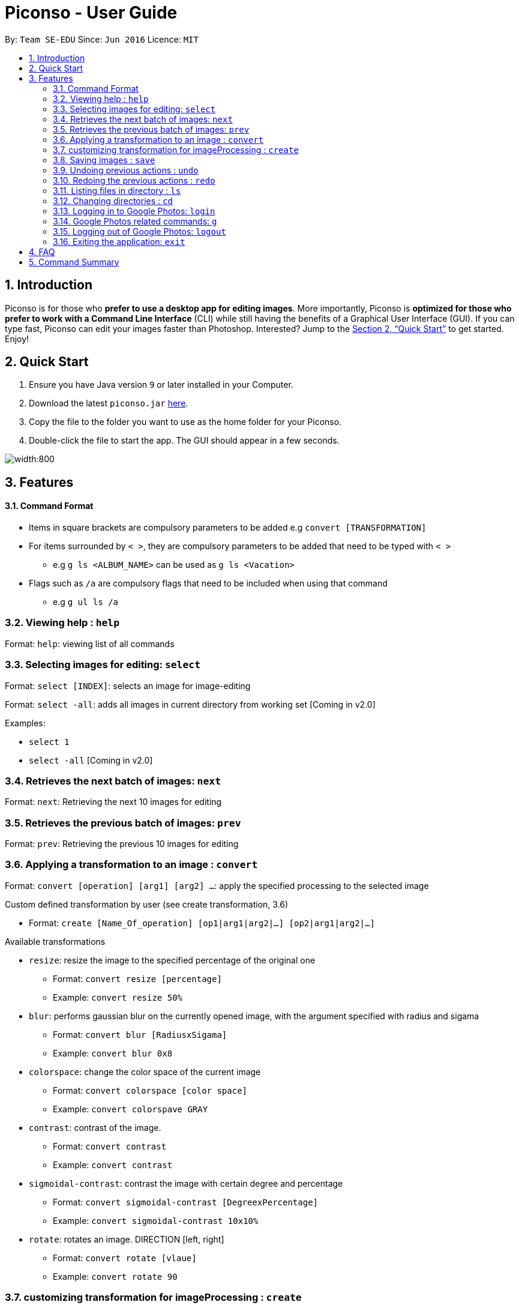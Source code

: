 = Piconso - User Guide
:site-section: UserGuide
:toc:
:toc-title:
:toc-placement: preamble
:sectnums:
:imagesDir: images
:stylesDir: stylesheets
:xrefstyle: full
:experimental:
ifdef::env-github[]
:tip-caption: :bulb:
:note-caption: :information_source:
endif::[]
:repoURL: https://github.com/CS2103-AY1819S1-T09-3/main

By: `Team SE-EDU`      Since: `Jun 2016`      Licence: `MIT`

== Introduction

Piconso is for those who *prefer to use a desktop app for editing images*. More importantly, Piconso is *optimized for those who prefer to work with a Command Line Interface* (CLI) while still having the benefits of a Graphical User Interface (GUI). If you can type fast, Piconso can edit your images faster than Photoshop. Interested? Jump to the <<Quick Start>> to get started. Enjoy!

== Quick Start

.  Ensure you have Java version `9` or later installed in your Computer.
.  Download the latest `piconso.jar` link:https://github.com/CS2103-AY1819S1-T09-3/main/releases[here].
.  Copy the file to the folder you want to use as the home folder for your Piconso.
.  Double-click the file to start the app. The GUI should appear in a few seconds.

image::Ui.png[width:800]

[[Features]]
== Features

==== Command Format
* Items in square brackets are compulsory parameters to be added e.g `convert [TRANSFORMATION]` +
* For items surrounded by `< >`, they are compulsory parameters to be added that need to be typed with `< >` +
** e.g `g ls <ALBUM_NAME>` can be used as `g ls <Vacation>` +
* Flags such as `/a` are compulsory flags that need to be included when using that command
** e.g `g ul ls /a`

=== Viewing help : `help`

Format: `help`: viewing list of all commands

=== Selecting images for editing: `select`

Format: `select [INDEX]`: selects an image for image-editing

Format: `select -all`: adds all images in current directory from working set [Coming in v2.0]

Examples:

* `select 1` +
* `select -all` [Coming in v2.0]

=== Retrieves the next batch of images: `next`

Format: `next`: Retrieving the next 10 images for editing

=== Retrieves the previous batch of images: `prev`

Format: `prev`: Retrieving the previous 10 images for editing

=== Applying a transformation to an image : `convert`

Format: `convert [operation] [arg1] [arg2] ...`: apply the specified processing to the selected image

Custom defined transformation by user (see create transformation, 3.6)

* Format: `create [Name_Of_operation] [op1|arg1|arg2|...] [op2|arg1|arg2|...]`

Available transformations

* `resize`: resize the image to the specified percentage of the original one

** Format: `convert resize [percentage]`
** Example: `convert resize 50%`

* `blur`: performs gaussian blur on the currently opened image, with the argument specified with radius and sigama

** Format: `convert blur [RadiusxSigama]`
** Example: `convert blur 0x8`

* `colorspace`: change the color space of the current image

** Format: `convert colorspace [color space]`
** Example: `convert colorspave GRAY`

* `contrast`: contrast of the image.

** Format: `convert contrast`
** Example: `convert contrast`

* `sigmoidal-contrast`: contrast the image with certain degree and percentage

** Format: `convert sigmoidal-contrast [DegreexPercentage]`
** Example: `convert sigmoidal-contrast 10x10%`

* `rotate`: rotates an image. DIRECTION [left, right]

** Format: `convert rotate [vlaue]`
** Example: `convert rotate 90`

=== customizing transformation for imageProcessing : `create`

Format: `create [Name_Of_operation] [op1|arg1|arg2|...] [op2|arg1|arg2|...]`: create a customized operation for
transformation base on the operation specified

Examples:

* `create blurR blur|0x8 rotate|90`

=== Saving images : `save`

Format: `save [IMAGE_NAME]`: saves the transformed image, supporting jpg, jpeg, png, tiff, gif

Examples:

* `save modified.png`

// tag::undoredo[]
=== Undoing previous actions : `undo`

Format: `undo`: Step back to the previous transformation

[NOTE]
====
Commands that can be undone: those commands that modify the image's transformation (anything done with `convert`).
====

Examples:

* `convert blur 0x8` +
`undo` (reverses the `convert blur 0x8` command) +

=== Redoing the previous actions : `redo`

Format: `redo`: Step forward to the previously undone transformation

Examples:

* `convert blur 0x8` +
`undo` (reverses the `convert blur 0x8` command) +
`redo` (reapplies the `convert blur 0x8` command) +
// end::undoredo[]

=== Listing files in directory : `ls`

Format: `ls`: lists files in the current directory

=== Changing directories : `cd`

Format: `cd [DIRECTORY_NAME]`: changes directory

// tag::google[]
=== Logging in to Google Photos: `login`

Format: `login`: allows you to log in to Google Photos

[NOTE]
====
*Requires a stable internet connection* +
Once the `login` command is launched, you *MUST* proceed with logging in from the redirected page, otherwise the application will freeze. You may use `logout` afterwards if you have changed your mind. +

A fix is upcoming in v2.0.
====

=== Google Photos related commands: `g`

[NOTE]
====
All commands will require a stable internet connection.
====

==== Traversing Google Photos: `g ls`

Format: `g ls`: lists all photos in your Google Photos, takes a longer amount of time depending on the number of images stored. +
Format: `g ls /a`: lists all albums in your Google Photos. +
Format: `g ls <ALBUM_NAME>`: lists all photos in specified album from Google Photos.

Examples:

* `g ls <Vacation>`

==== Downloading photos from Google Photos: `g dl`

[NOTE]
====
All photos will be downloaded to the currently opened local directory. +
Any files with duplicate naming existing in the targeted directory *WILL* be replaced
====

Format: `g dl /i<IMAGE_NAME>`: downloads specified image from Google Photos +
Format: `g dl /a<ALBUM_NAME>`: downloads all images from specified album in Google Photos, takes a longer amount of time depending on the number of images stored in the album. +
Format: `g dl /a<ALBUM_NAME> /i<IMAGE_NAME>`: downloads a specific photo from a specific album in Google Photos.

Examples:

* `g dl /i<Beach.png>` -> Downloads Beach.png +
* `g dl /a<Vacation>` -> Downloads all photos from Vacation album +
* `g dl /a<Vacation> /i<Beach.png>` -> Downloads Beach.png from Vacation album +

==== Uploading photos to Google Photos: `g ul`

[NOTE]
====
All uploaded photos will be automatically categorised into album 'Piconso Uploads'
====

Format: `g ul <IMAGE_NAME>`: uploads specified image in currently open local directory to Google Photos +
Format: `g ul all`: uploads all images in current directory to Google Photos, takes a longer amount of time depending on number of images to upload.

Examples:

* `g ul <Cat.png>` -> Uploads Cat.png +

=== Logging out of Google Photos: `logout`

Format: `logout`: logs you out of Google Photos

// tag::google[]

=== Exiting the application: `exit`

Format: `exit`: closes the application

== FAQ

*Q*: How do I transfer my data to another Computer? +
*A*: Install the app in the other computer and overwrite the empty data file it creates with the file that contains the data of your previous folder.

== Command Summary

* *Help* : `help` +
* *Select* : `select [INDEX]` +
e.g. `select 1` +
* *Next* : `next` +
* *Previous* : `prev` +
* *Convert* `convert [TRANSFORMATION]` +
e.g. `add -rotate left 180` +
* *Save* : `save [IMAGE_NAME]/[SET_NAME]` +
e.g. `save exampleImage.jpg` +
* *Undo* : `undo` +
* *Redo* : `redo` +
* *Ls* : `ls` +
* *Cd* : `cd [DIRECTORY_NAME]` +
* *Login* : `login` +
* *Google List* : `g ls OR g ls /a OR g ls <ALBUM_NAME>` +
* *Download* : `g dl /i<IMAGE_NAME> OR g dl /a<ALBUM_NAME> OR g dl /a<ALBUM_NAME> /i<IMAGE_NAME>` +
* *Upload* : `g ul <IMAGE_NAME> OR g ul all` +
* *Logout* : `logout` +
* *Exit* : `exit`
